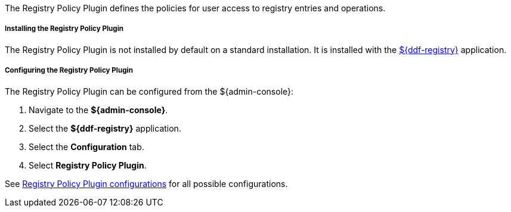 :type: plugin
:status: published
:title: Registry Policy Plugin
:link: _registry_policy_plugin
:plugintypes: policy
:summary: Defines user access polices for registry operations.

The Registry Policy Plugin defines the policies for user access to registry entries and operations.

===== Installing the Registry Policy Plugin

The Registry Policy Plugin is not installed by default on a standard installation.
It is installed with the <<_installing_registry,${ddf-registry}>> application.

===== Configuring the Registry Policy Plugin

The Registry Policy Plugin can be configured from the ${admin-console}:

. Navigate to the *${admin-console}*.
. Select the *${ddf-registry}* application.
. Select the *Configuration* tab.
. Select *Registry Policy Plugin*.

See <<org.codice.ddf.registry.policy.RegistryPolicyPlugin,Registry Policy Plugin configurations>> for all possible configurations.
